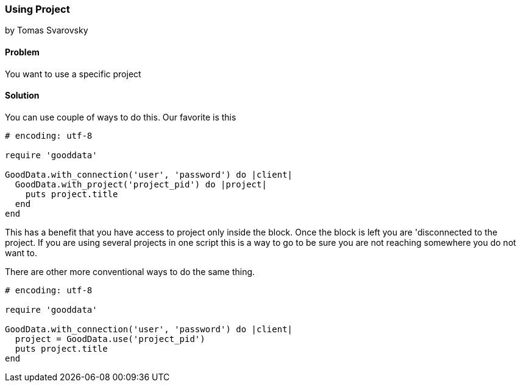 === Using Project
by Tomas Svarovsky

==== Problem
You want to use a specific project

==== Solution
You can use couple of ways to do this. Our favorite is this

[source,ruby]
----
# encoding: utf-8

require 'gooddata'

GoodData.with_connection('user', 'password') do |client|
  GoodData.with_project('project_pid') do |project|
    puts project.title
  end
end
----

This has a benefit that you have access to project only inside the block. Once the block is left you are 'disconnected to the project. If you are using several projects in one script this is a way to go to be sure you are not reaching somewhere you do not want to.

There are other more conventional ways to do the same thing.
[source,ruby]
----
# encoding: utf-8

require 'gooddata'

GoodData.with_connection('user', 'password') do |client|
  project = GoodData.use('project_pid')
  puts project.title
end

----